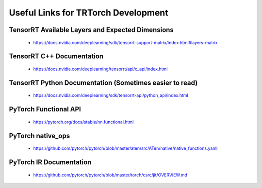 .. _useful_links:

Useful Links for TRTorch Development
=====================================

TensorRT Available Layers and Expected Dimensions
^^^^^^^^^^^^^^^^^^^^^^^^^^^^^^^^^^^^^^^^^^^^^^^^^^^^^^^^

    * https://docs.nvidia.com/deeplearning/sdk/tensorrt-support-matrix/index.html#layers-matrix

TensorRT C++ Documentation
^^^^^^^^^^^^^^^^^^^^^^^^^^^^^^^^
    * https://docs.nvidia.com/deeplearning/tensorrt/api/c_api/index.html

TensorRT Python Documentation (Sometimes easier to read)
^^^^^^^^^^^^^^^^^^^^^^^^^^^^^^^^^^^^^^^^^^^^^^^^^^^^^^^^^^^^^^^^

    * https://docs.nvidia.com/deeplearning/sdk/tensorrt-api/python_api/index.html

PyTorch Functional API
^^^^^^^^^^^^^^^^^^^^^^^^^^^^^^^^

    * https://pytorch.org/docs/stable/nn.functional.html

PyTorch native_ops
^^^^^^^^^^^^^^^^^^^^^

    * https://github.com/pytorch/pytorch/blob/master/aten/src/ATen/native/native_functions.yaml

PyTorch IR Documentation
^^^^^^^^^^^^^^^^^^^^^^^^^^^^^^^^
    * https://github.com/pytorch/pytorch/blob/master/torch/csrc/jit/OVERVIEW.md

